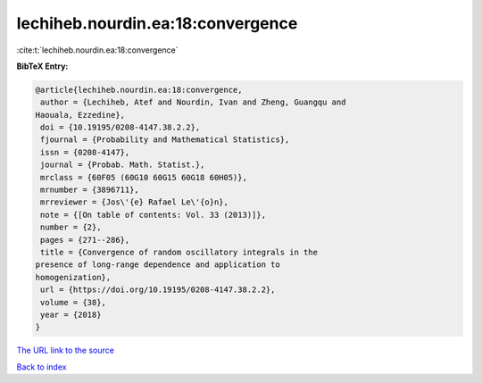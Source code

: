 lechiheb.nourdin.ea:18:convergence
==================================

:cite:t:`lechiheb.nourdin.ea:18:convergence`

**BibTeX Entry:**

.. code-block:: bibtex

   @article{lechiheb.nourdin.ea:18:convergence,
    author = {Lechiheb, Atef and Nourdin, Ivan and Zheng, Guangqu and
   Haouala, Ezzedine},
    doi = {10.19195/0208-4147.38.2.2},
    fjournal = {Probability and Mathematical Statistics},
    issn = {0208-4147},
    journal = {Probab. Math. Statist.},
    mrclass = {60F05 (60G10 60G15 60G18 60H05)},
    mrnumber = {3896711},
    mrreviewer = {Jos\'{e} Rafael Le\'{o}n},
    note = {[On table of contents: Vol. 33 (2013)]},
    number = {2},
    pages = {271--286},
    title = {Convergence of random oscillatory integrals in the
   presence of long-range dependence and application to
   homogenization},
    url = {https://doi.org/10.19195/0208-4147.38.2.2},
    volume = {38},
    year = {2018}
   }
`The URL link to the source <ttps://doi.org/10.19195/0208-4147.38.2.2}>`_


`Back to index <../By-Cite-Keys.html>`_
